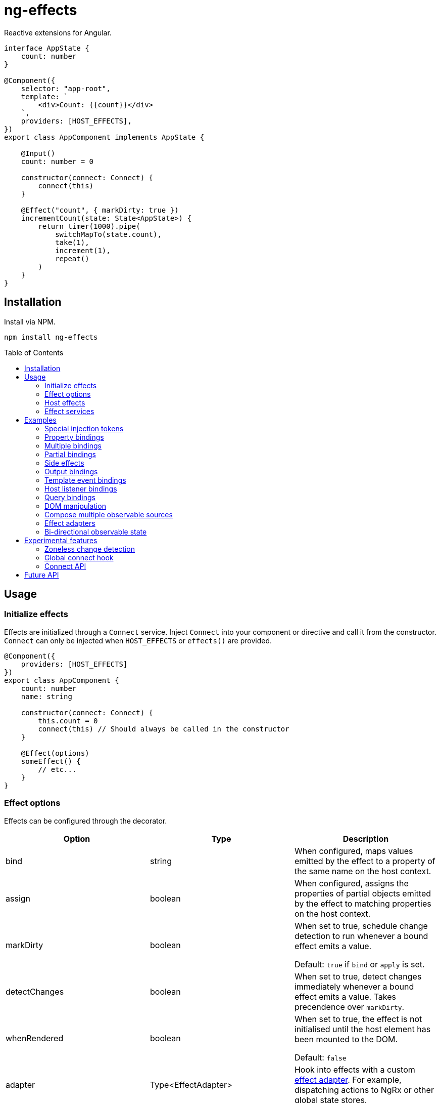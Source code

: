 = ng-effects
:toc:
:toc-placement!:

Reactive extensions for Angular.

[source,typescript]
----
interface AppState {
    count: number
}

@Component({
    selector: "app-root",
    template: `
        <div>Count: {{count}}</div>
    `,
    providers: [HOST_EFFECTS],
})
export class AppComponent implements AppState {

    @Input()
    count: number = 0

    constructor(connect: Connect) {
        connect(this)
    }

    @Effect("count", { markDirty: true })
    incrementCount(state: State<AppState>) {
        return timer(1000).pipe(
            switchMapTo(state.count),
            take(1),
            increment(1),
            repeat()
        )
    }
}
----

== Installation

Install via NPM.

[source,bash]
----
npm install ng-effects
----

:toc-title: Table of Contents

toc::[]

== Usage

=== Initialize effects

Effects are initialized through a `Connect` service. Inject `Connect` into your component or directive and call it from the constructor. `Connect` can only be injected when `HOST_EFFECTS` or `effects()` are provided.

[source,typescript]
----
@Component({
    providers: [HOST_EFFECTS]
})
export class AppComponent {
    count: number
    name: string

    constructor(connect: Connect) {
        this.count = 0
        connect(this) // Should always be called in the constructor
    }

    @Effect(options)
    someEffect() {
        // etc...
    }
}
----

=== Effect options

Effects can be configured through the decorator.

|===
|Option |Type |Description

|bind
|string
|When configured, maps values emitted by the effect to a property of the same name on the host context.

|assign
|boolean
|When configured, assigns the properties of partial objects emitted by the effect to matching properties on the host context.

|markDirty
|boolean
|When set to true, schedule change detection to run whenever a bound effect emits a value.

Default: `true` if `bind` or `apply` is set.

|detectChanges
|boolean
|When set to true, detect changes immediately whenever a bound effect emits a value. Takes precendence over `markDirty`.

|whenRendered
|boolean
|When set to true, the effect is not initialised until the host element has been mounted to the DOM.

Default: `false`

|adapter
|Type<EffectAdapter>
|Hook into effects with a custom link:#effect_adapters[effect adapter]. For example, dispatching actions to NgRx or other global state stores.
|===

==== Default options

Default behaviour can be configured in the `effect()` provider

[source,typescript]
----
@Component({
    providers: [
        effects([AppEffects], { markDirty: true })
    ]
})
export class AppComponent {}
----

=== Host effects

In simple cases, effects can be provided directly on the host. If no other effects need to be provided, you only have to pass in `HOST_EFFECTS` to the host provider.

[source,typescript]
----
@Component({
    providers: [HOST_EFFECTS]
})
export class AppComponent implements AppState {

    count: number

    constructor(connect: Connect) {
        this.count = 0
        connect(this)
    }

    @Effect()
    logCount(state: State<AppState>) {
        return state.count.subscribe(count => console.log(count))
    }
}
----

=== Effect services

Effects can be extracted into injectable services. These must be provided in the local `providers` (or `viewProviders`) array. Effects can be reused this way.

[source,typescript]
----
interface AppState {
    count: number
}

@Injectable()
export class AppEffects {
    @Effect("count")
    incrementCount(state: State<AppState>) {
        return timer(1000).pipe(
            switchMapTo(state.count),
            take(1),
            increment(1),
            repeat()
        )
    }
}

@Injectable()
export class OtherEffects {
    // etc...
}

@Component({
    selector: "app-root",
    template: `
        <div>Count: {{count}}</div>
    `,
    providers: [effects([AppEffects, OtherEffects])],
})
export class AppComponent implements AppState {

    count: number

    constructor(connect: Connect) {
        this.count = 0

        connect(this)
    }
}
----

== Examples

=== Special injection tokens

Injected services share the same injector scope as their host. Special tokens such as `ElementRef` and `Renderer2` can be injected.

[source,typescript]
----
@Injectable()
export class AppEffects {
    constructor(private elementRef: ElementRef, private renderer: Renderer2) {}
}
----

==== HostRef

A reference to the host context can be injected using the `HostRef<T>` token.

[source,typescript]
----
@Injectable()
export class AppEffects {
    context: AppComponent
    state: State<AppComponent>
    observer: Observable<AppComponent>

    constructor(hostRef: HostRef<AppComponent>) {
        this.context = hostRef.context
        this.state = hostRef.state
        this.observer = hostRef.observer
    }
}
----

The parent context can be injected using `SkipSelf()`

[source,typescript]
----
@Injectable()
export class ChildEffects {
    constructor(@SkipSelf() parent: HostRef<ParentComponent>) {}
}
----

===== context

A reference to the component or directive instance.

===== state
A reference to the _observable state_ of the component or directive. Properties on this object are not populated unless they have been initialised in the host context constructor before calling `connect()`. Deferred properties such as view children are attached  after the component has rendered.

===== observer
Similar to `DoCheck`, except observable. Emits very frequently. Useful for custom change detection strategies or debugging.

=== Property bindings

Effects can be bound a named property on the host context by setting the `bind` property. This property is updated whenever the effect emits a new value. Throws an error if the property does not exist.

[source,typescript]
----
@Injectable()
export class AppEffects {
//  Alternatively:
//  @Effect({ bind: count, markDirty: true }
    @Effect("count", { markDirty: true })
    count(state: State<AppState>) {
        return timer(1000).pipe(
            switchMapTo(state.count),
            increment(1),
            take(1),
            repeat()
        )
    }
}
----

=== Multiple bindings

Multiple effects can be bound to the same property.

[source,typescript]
----
@Component()
export class AppComponent implements AppState {
    count: number

    @Effect("count", { markDirty: true })
    incrementCount(state: State<AppState>) {
        // implementation
    }

    @Effect("count", { markDirty: true })
    multiplyCount(state: State<AppState>) {
        // implementation
    }
}
----

=== Partial bindings

If the effect should update multiple properties on the host context at the same time, use the `assign` option.

[source,typescript]
----
@Component()
export class AppComponent implements AppState {
    @Effect({ assign: true })
    assignMany(state: State<AppState>) {
        return of({
            prop1: "value1",
            prop2: "value2"
        })
    }
}
----


=== Side effects

Effects that do not bind a property can return an observable or subscription/teardown function to perform side effects.

[source,typescript]
----
@Injectable()
export class AppEffects {
    @Effect()
    logCountWithObservable(state: State<AppState>) {
        return state.count.pipe(
            tap(count => console.log(count))
        )
    }

    @Effect()
    logCountWithSubscription(state: State<AppState>) {
        return state.count.subscribe(count => console.log(count))
    }

    @Effect()
    logCountWithTeardown(state: State<AppState>) {
        const sub = state.count.subscribe(count => console.log(count))
        return function () {
            sub.unsubscribe()
        }
    }
}
----

=== Output bindings

Effects can be easily connected to host outputs.

[source,typescript]
----
interface TestState {
    count: number
    countChange: HostEmitter<number>
}

@Injectable()
export class AppEffects {
    @Effect()
    countChange(state: State<TestState>) {
        return changes(state.count).subscribe(state.countChange)
    }
}
----

=== Template event bindings

Use an event emitter to ensure template events are properly propagated to trigger effects.

[source,typescript]
----
@Component({
    selector: "app-root",
    template: `<div (click)="clicked($event)">Click me<div>`,
    providers: [HOST_EFFECTS]
})
export class AppComponent {
    clicked = new HostEmitter<MouseEvent>()

    constructor(connect: Connect) {
        connect(this)
    }

    @Effect()
    handleTemplateClick(state: State<AppComponent>) {
        return state.clicked.subscribe(
            event => console.log(`click:`, event)
        )
    }
}
----

=== Host listener bindings

Use `HostEmitter` to bind `HostListener` properties. `HostEmitter` is a special subject that can also be invoked as a function. It's value is also unwrapped inside `State` so it can be used directly.

[source,typescript]
----
@Component({
    selector: "app-root",
    providers: [HOST_EFFECTS],
})
export class AppComponent {
    @HostListener("click", ["$event"])
    clicked: MouseEvent

    constructor(connect: Connect) {
        connect(this)
    }

    @Effect()
    handleClick(state: State<AppComponent>) {
        return state.clicked.subscribe((event) => {
            console.log("clicked", event)
        })
    }
}
----

=== Query bindings

All component queries (`ViewChild`, `ViewChildren`, `ContentChild`, `ContentChildren`) can be observed from `State`.

[source,typescript]
----
@Injectable()
export class ChildEffects {
    @Effect({ whenRendered: true })
    withContentChild(state: State<ChildComponent>) {
        return state.contentChild.subscribe(
            contentChild => console.log(contentChild)
        )
    }

    @Effect({ whenRendered: true })
    withContentChildren(state: State<ChildComponent>) {
        return state.contentChildren.subscribe(
            contentChildren => console.log(contentChildren)
        )
    }

    @Effect({ whenRendered: true })
    withViewChild(state: State<ChildComponent>) {
        return state.viewChild.subscribe(
            viewChild => console.log(viewChild)
        )
    }

    @Effect({ whenRendered: true })
    withViewChildren(state: State<ChildComponent>) {
        return state.viewChildren.subscribe(
            viewChildren => console.log(viewChildren)
        )
    }
}

@Component({
    selector: "app-child",
    template: `
        <app-child>Projected</app-child>
        <ng-content>Content</ng-content>
    `,
    providers: [effects(ChildEffects)],
})
export class ChildComponent {
    @ContentChild(ChildComponent)
    contentChild: ChildComponent

    @ContentChildren(ChildComponent)
    contentChildren: QueryList<ChildComponent>

    @ViewChild(ChildComponent)
    viewChild: ChildComponent

    @ViewChildren(ChildComponent)
    viewChildren: QueryList<ChildComponent>

    constructor(connect: Connect) {
        connect(this)
    }
}
----

=== DOM manipulation

Effects can be deferred until after the component has been rendered to the DOM tree. Combine with teardown logic to perform any DOM cleanup when the host is destroyed.

[source,typescript]
----
@Injectable()
export class AppEffects {
    constructor(private elementRef: ElementRef) {}

    @Effect({ whenRendered: true })
    mounted(state: State<AppComponent>, context: Context<AppComponent>) {
        const instance = thirdPartyLib.mount(this.elementRef.nativeElement)
        return function () {
            // cleanup logic
        }
    }
}
----

=== Compose multiple observable sources

Observable services can be injected, then composed. For example, compose http services when inputs change, or map global state to local state.

[source, typescript]
----
@Injectable()
export class AppEffects {
    constructor(private http: HttpClient, private store: Store<any>) {}

    @Effect("activeUser", { markDirty: true })
    selectActiveUser(state: State<AppComponent>) {
        return this.store.pipe(
            select(store => store.activeUser)
        )
    }

    @Effect()
    dispatchForm(state: State<AppComponent>, context: Context<AppComponent>) {
        return context.formData.valueChanges.subscribe(payload => {
            this.store.dispatch({
                type: "FORM_UPDATED",
                payload
            })
        })
    }

    @Effect()
    fetchUsers(state: State<AppComponent>) {
        return changes(state.userId).pipe(
            switchMap(userId => this.http.get<Users>(`https://example.com/users/${userId}`).pipe(
                catchError(error => {
                    console.error(error)
                    return NEVER
                })
            ))
        ).subscribe(state.usersFetched)
    }
}

@Component()
export class AppComponent {
    @Input() userId: string
    @Output() usersFetched: HostEmitter<Users>
    activeUser: User
    formData: FormGroup

    // etc...
}
----

=== Effect adapters

An effect adapter can be passed in to do additional processing after the observable has emitted a value. This can be useful for adding a dispatcher to automatically dispatch actions to a global state store.

[source,typescript]
----
interface Options {
    customOption: boolean
}

@Injectable({ providedIn: "root" })
export class Dispatch implements EffectAdapter<Action, Options> {
    constructor(private store: Store<any>) {}

    next(action: Action, metadata: EffectMetadata<Options>) {
        if (metadata.options.customOption) {
            this.store.dispatch(action)
        }
    }
}
----

[source,typescript]
----
@Injectable()
export class AppEffects {
    @Effect(Dispatch, { customOption: true })
    dispatchAction(state: State<AppComponent>, context: Context<AppComponent>) {
        return context.formData.valueChanges.pipe(
            map(payload => ({
                type: "FORM_UPDATED",
                payload
            }))
        )
    }
}
----

=== Bi-directional observable state

Through provider mapping observable state can be accessed from parent to child or vice versa.

[source,typescript]
----
@Component({
    providers: [{
        provide: ParentRef,
        useExisting: HostRef
    }, HOST_EFFECTS]
})
export class ParentComponent {
    @Input()
    selected?: ChildComponent = undefined

    @ViewChildren(ChildRef)
    children?: QueryList<ChildRef>

    constructor(connect: Connect) {
        connect(this)
    }

    @Effect("selected", { whenRendered: true })
    select(state: State<ParentComponent>) {
        return state.children.pipe(
            mergeAll(),
            mergeMap(child => child.state.select),
        )
    }
}

@Component({
    providers: [{
        provide: ChildRef,
        useExisting: HostRef
    }, HOST_EFFECTS],
})
export class ChildComponent {
    @Input()
    selected = false

    @Output()
    @HostListener("click", "this")
    select = new HostEmitter<ChildComponent>()

    constructor(private parentRef: ParentRef, connect: Connect) {
        connect(this)
    }

    @Effect("selected", { whenRendered: true })
    isSelected(state: State<ChildComponent>, context: Context<ChildComponent>) {
        return this.parentRef.state.selected.pipe(
            map(selected => selected === context)
        )
    }
}
----

== Experimental features

These features rely on unstable APIs that could break at any time.

=== Zoneless change detection

Zoneless change detection depends on experimental Ivy renderer features. To enable this feature, add the `USE_EXPERIMENTAL_RENDER_API` provider to your root module.

Zones can be disabled by commenting out or removing the following line in your app's `polyfills.ts`:

```
import "zone.js/dist/zone" // Remove this to disable zones
```

In your `main.ts` file, set ngZone to "noop".

```ts
platformBrowserDynamic()
    .bootstrapModule(AppModule, { ngZone: "noop" }) // set this option
    .catch(err => console.error(err))
```

=== Global connect hook

Global hooks are a new feature in Angular 9.0.0. By using some private APIs we don't have to explicitly inject services to connect components.

[source,typescript]
----
@Component({
    providers: [HOST_EFFECTS]
})
export class AppComponent {
    count = 0
    // no need to inject `Connect`
    constructor() {
        connect(this)
    }

    @Effect("count")
    incrementCount() {
        // etc
    }
}
----

=== Connect API

> Under the hood, this the mechanism that makes effects run. This is not a stable API so use it at your own risk.

If you are familiar with `APP_INITIALIZER`, it's like that except for components and directives. To create a service that is automatically instantiated when the component or directive is "connected" (ie. by calling `connect()`), add a multi provider to your providers array similar to this one.

[source,typescript]
----
@Injectable()
export class MyConnectedService {
    constructor(hostRef: HostRef) {}
}

export const INITIALIZERS = [{
    provide: HOST_INITIALIZER,
    useValue: MyConnectedService,
    multi: true
}]

export const CONNECTED = [
    MyConnectedService,
    CONNECT,
    INITIALIZERS
]

@Component({
    providers: [CONNECTED]
})
export class MyComponent {
    constructor(connect: Connect) {
        connect(this)
    }
}
----

When the component is created in this example, `MyConnectedService` will be instantiated and have access to the `HostRef`.

== Future API

This library is designed with the future in mind. It is hoped that it will eventually become possible to declaratively `connect` components without extra wiring.

[source,typescript]
----
// long term ideal, perhaps with Angular compiler integration.

@Injectable()
export class AppEffects {
    @Effect("count")
    incrementCount() {
        // etc
    }
}

@Component({
    effects: [AppEffects]
})
export class AppComponent {
    count = 0
}
----
